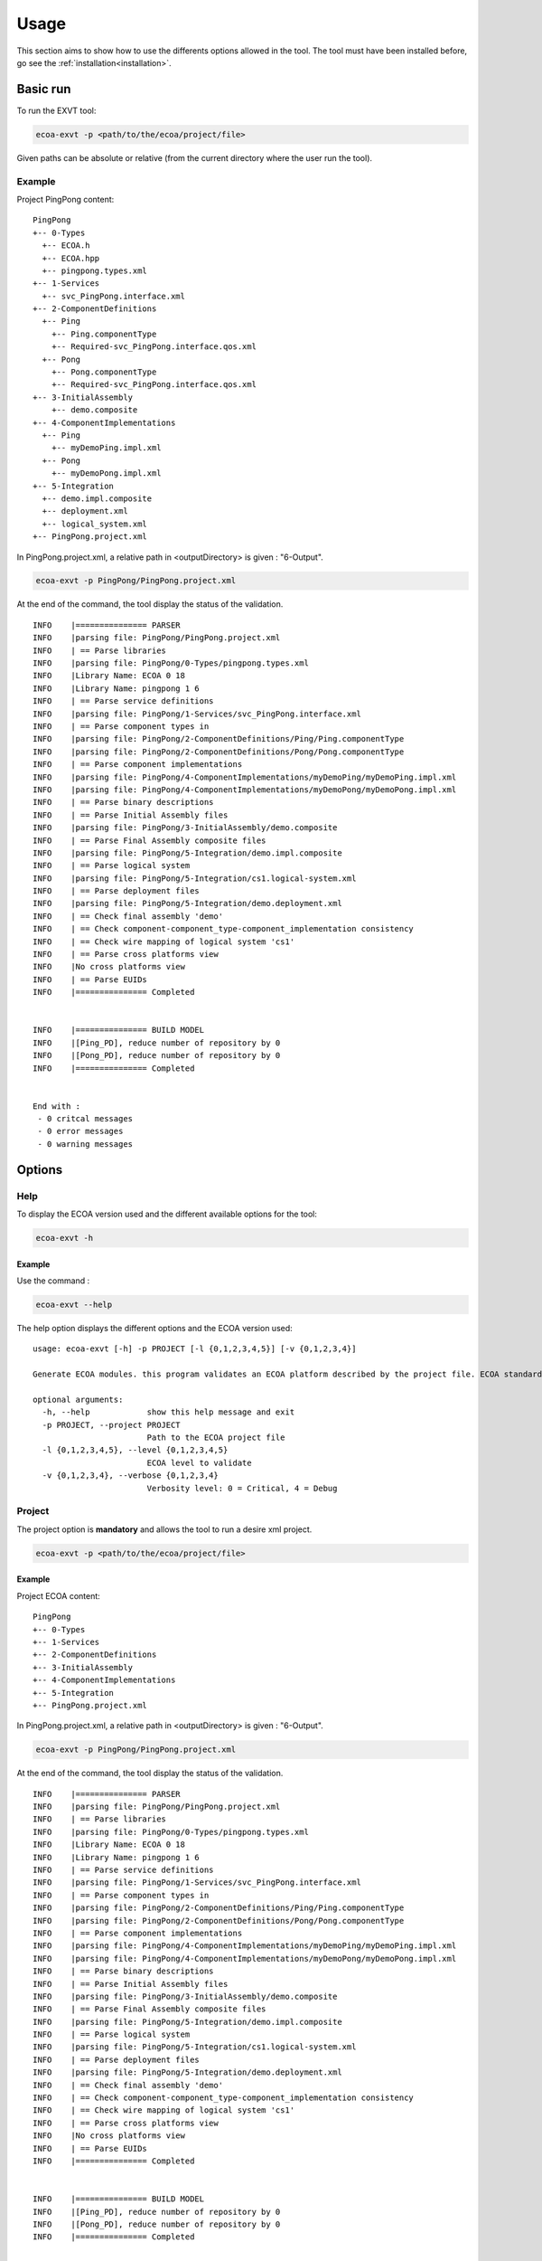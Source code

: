 .. Copyright 2023 Dassault Aviation
.. MIT License (see LICENSE.txt)

.. _usage:

*****
Usage
*****

This section aims to show how to use the differents options allowed in the tool. The tool must have been installed before, go see the
:ref:`installation<installation>`.

Basic run
#########

To run the EXVT tool:

.. code-block:: bash

    ecoa-exvt -p <path/to/the/ecoa/project/file>

Given paths can be absolute or relative (from the current directory where the user run the tool).

Example
*******

Project PingPong content:
::

  PingPong
  +-- 0-Types
    +-- ECOA.h
    +-- ECOA.hpp
    +-- pingpong.types.xml
  +-- 1-Services
    +-- svc_PingPong.interface.xml
  +-- 2-ComponentDefinitions
    +-- Ping
      +-- Ping.componentType
      +-- Required-svc_PingPong.interface.qos.xml
    +-- Pong
      +-- Pong.componentType
      +-- Required-svc_PingPong.interface.qos.xml
  +-- 3-InitialAssembly
      +-- demo.composite
  +-- 4-ComponentImplementations
    +-- Ping
      +-- myDemoPing.impl.xml
    +-- Pong
      +-- myDemoPong.impl.xml
  +-- 5-Integration
    +-- demo.impl.composite
    +-- deployment.xml
    +-- logical_system.xml
  +-- PingPong.project.xml

In PingPong.project.xml, a relative path in <outputDirectory> is given : "6-Output".

.. code-block:: bash

    ecoa-exvt -p PingPong/PingPong.project.xml

At the end of the command, the tool display the status of the validation.
::

    INFO    |=============== PARSER
    INFO    |parsing file: PingPong/PingPong.project.xml
    INFO    | == Parse libraries
    INFO    |parsing file: PingPong/0-Types/pingpong.types.xml
    INFO    |Library Name: ECOA 0 18
    INFO    |Library Name: pingpong 1 6
    INFO    | == Parse service definitions
    INFO    |parsing file: PingPong/1-Services/svc_PingPong.interface.xml
    INFO    | == Parse component types in
    INFO    |parsing file: PingPong/2-ComponentDefinitions/Ping/Ping.componentType
    INFO    |parsing file: PingPong/2-ComponentDefinitions/Pong/Pong.componentType
    INFO    | == Parse component implementations
    INFO    |parsing file: PingPong/4-ComponentImplementations/myDemoPing/myDemoPing.impl.xml
    INFO    |parsing file: PingPong/4-ComponentImplementations/myDemoPong/myDemoPong.impl.xml
    INFO    | == Parse binary descriptions
    INFO    | == Parse Initial Assembly files
    INFO    |parsing file: PingPong/3-InitialAssembly/demo.composite
    INFO    | == Parse Final Assembly composite files
    INFO    |parsing file: PingPong/5-Integration/demo.impl.composite
    INFO    | == Parse logical system
    INFO    |parsing file: PingPong/5-Integration/cs1.logical-system.xml
    INFO    | == Parse deployment files
    INFO    |parsing file: PingPong/5-Integration/demo.deployment.xml
    INFO    | == Check final assembly 'demo'
    INFO    | == Check component-component_type-component_implementation consistency
    INFO    | == Check wire mapping of logical system 'cs1'
    INFO    | == Parse cross platforms view
    INFO    |No cross platforms view
    INFO    | == Parse EUIDs
    INFO    |=============== Completed


    INFO    |=============== BUILD MODEL
    INFO    |[Ping_PD], reduce number of repository by 0
    INFO    |[Pong_PD], reduce number of repository by 0
    INFO    |=============== Completed


    End with :
     - 0 critcal messages
     - 0 error messages
     - 0 warning messages

Options
#######

Help
****

To display the ECOA version used and the different available options for the tool:

.. code-block:: bash

    ecoa-exvt -h

.. csv-table::
    :name: Help flags
    :header: "Flag", "Description"
    :widths: auto
    :delim: :
    :align: center
    :width: 66%

    "-h, --help":"Displays the optional parameters and the ECOA version of the tool."

Example
=======

Use the command :

.. code-block:: bash

    ecoa-exvt --help

The help option displays the different options and the ECOA version used:

::

    usage: ecoa-exvt [-h] -p PROJECT [-l {0,1,2,3,4,5}] [-v {0,1,2,3,4}]

    Generate ECOA modules. this program validates an ECOA platform described by the project file. ECOA standard version : 6

    optional arguments:
      -h, --help            show this help message and exit
      -p PROJECT, --project PROJECT
                            Path to the ECOA project file
      -l {0,1,2,3,4,5}, --level {0,1,2,3,4,5}
                            ECOA level to validate
      -v {0,1,2,3,4}, --verbose {0,1,2,3,4}
                            Verbosity level: 0 = Critical, 4 = Debug

Project
*******

The project option is **mandatory** and allows the tool to run a desire xml project.

.. code-block:: bash

    ecoa-exvt -p <path/to/the/ecoa/project/file>

.. csv-table::
    :name: Project flag
    :header: "Flag", "Description"
    :widths: auto
    :delim: :
    :align: center
    :width: 66%

    "-p, --project":"The path to the ECOA project file."

Example
=======

Project ECOA content:
::

  PingPong
  +-- 0-Types
  +-- 1-Services
  +-- 2-ComponentDefinitions
  +-- 3-InitialAssembly
  +-- 4-ComponentImplementations
  +-- 5-Integration
  +-- PingPong.project.xml

In PingPong.project.xml, a relative path in <outputDirectory> is given : "6-Output".

.. code-block:: bash

    ecoa-exvt -p PingPong/PingPong.project.xml

At the end of the command, the tool display the status of the validation.
::

    INFO    |=============== PARSER
    INFO    |parsing file: PingPong/PingPong.project.xml
    INFO    | == Parse libraries
    INFO    |parsing file: PingPong/0-Types/pingpong.types.xml
    INFO    |Library Name: ECOA 0 18
    INFO    |Library Name: pingpong 1 6
    INFO    | == Parse service definitions
    INFO    |parsing file: PingPong/1-Services/svc_PingPong.interface.xml
    INFO    | == Parse component types in
    INFO    |parsing file: PingPong/2-ComponentDefinitions/Ping/Ping.componentType
    INFO    |parsing file: PingPong/2-ComponentDefinitions/Pong/Pong.componentType
    INFO    | == Parse component implementations
    INFO    |parsing file: PingPong/4-ComponentImplementations/myDemoPing/myDemoPing.impl.xml
    INFO    |parsing file: PingPong/4-ComponentImplementations/myDemoPong/myDemoPong.impl.xml
    INFO    | == Parse binary descriptions
    INFO    | == Parse Initial Assembly files
    INFO    |parsing file: PingPong/3-InitialAssembly/demo.composite
    INFO    | == Parse Final Assembly composite files
    INFO    |parsing file: PingPong/5-Integration/demo.impl.composite
    INFO    | == Parse logical system
    INFO    |parsing file: PingPong/5-Integration/cs1.logical-system.xml
    INFO    | == Parse deployment files
    INFO    |parsing file: PingPong/5-Integration/demo.deployment.xml
    INFO    | == Check final assembly 'demo'
    INFO    | == Check component-component_type-component_implementation consistency
    INFO    | == Check wire mapping of logical system 'cs1'
    INFO    | == Parse cross platforms view
    INFO    |No cross platforms view
    INFO    | == Parse EUIDs
    INFO    |=============== Completed


    INFO    |=============== BUILD MODEL
    INFO    |[Ping_PD], reduce number of repository by 0
    INFO    |[Pong_PD], reduce number of repository by 0
    INFO    |=============== Completed


    End with :
     - 0 critcal messages
     - 0 error messages
     - 0 warning messages

Validation Level
****************

The validation level option allows to validate a partial description of an ECOA project until the specified level, considering the ECOA working tree structure (0-Types, 1-Services, 2-ComponentDefinitions, 3-InitialAssembly, 4-ComponentImplementations, 5-Integration).

.. code-block:: bash

    ecoa-exvt -p <path/to/the/ecoa/project/file> -l <level>

.. csv-table::
    :name: Log flags
    :header: "Flag", "Description"
    :widths: auto
    :delim: :
    :align: center
    :width: 66%

    "-l, --level":"Validates the ECOA project until the specified level."

Specific parameters can be combined with -l flag :

.. csv-table::
    :name: Level Parameters
    :header: "Parameters", "Description"
    :widths: auto
    :delim: :
    :align: center
    :width: 66%

    "0":"Validates files in 0-Types directory."
    "1":"Validates files in 1-Services directory and 'lower' directories."
    "2":"Validates files in 2-ComponentDefinitions directory and 'lower' directories."
    "3":"Validates files in 3-InitialAssembly directory and 'lower' directories."
    "4":"Validates files in 4-ComponentImplementations directory and 'lower' directories."
    "5":"Validates files in 5-Integration directory and 'lower' directories (default)."

Example
=======

Project ECOA content:
::

  PingPong
  +-- 0-Types
  +-- 1-Services
  +-- 2-ComponentDefinitions
  +-- 3-InitialAssembly
  +-- 4-ComponentImplementations
  +-- 5-Integration
  +-- PingPong.project.xml

When running the tool with the level 3, files are only validated until the 3-InitialAssembly directory.

.. code-block:: bash

    ecoa-exvt -p Pingpong/PingPong.project.xml -l 3

At the end of the command, the tool display the status of the validation until the level 3.

.. code-block:: bash

    INFO    |=============== PARSER
    INFO    |parsing file: PingPong/PingPong.project.xml
    INFO    | == Parse libraries
    INFO    |parsing file: PingPong/0-Types/pingpong.types.xml
    INFO    |Library Name: ECOA 0 18
    INFO    |Library Name: pingpong 1 6
    INFO    | == Parse service definitions
    INFO    |parsing file: PingPong/1-Services/svc_PingPong.interface.xml
    INFO    | == Parse component types in
    INFO    |parsing file: PingPong/2-ComponentDefinitions/Ping/Ping.componentType
    INFO    |parsing file: PingPong/2-ComponentDefinitions/Pong/Pong.componentType
    INFO    | == Parse Initial Assembly files
    INFO    |parsing file: PingPong/3-InitialAssembly/demo.composite
    INFO    |=============== Completed


    End with :
     - 0 critcal messages
     - 0 error messages
     - 0 warning messages

Verbose
*******

The verbose option displays more detailled information when the tool is running.

.. code-block:: bash

    ecoa-exvt -p <path/to/the/ecoa/project/file> -v <verbose level>

.. csv-table::
    :name: Verbose flags
    :header: "Flag", "Description"
    :widths: auto
    :delim: :
    :align: center
    :width: 66%

    "-v, --verbose":"Displays informations according to the verbose level during ECOA project validation."

Specific parameters can be combined with -v flag :

.. csv-table::
    :name: Verbose Parameters
    :header: "Parameters", "Description"
    :widths: auto
    :delim: :
    :align: center
    :width: 66%

    "0":"CRITICAL"
    "1":"ERROR"
    "2":"WARNING"
    "3":"INFO"
    "4":"DEBUG"

Example
=======

Project ECOA content:
::

  PingPong
  +-- 0-Types
  +-- 1-Services
  +-- 2-ComponentDefinitions
  +-- 3-InitialAssembly
  +-- 4-ComponentImplementations
  +-- 5-Integration
  +-- PingPong.project.xml

When running the tool with the verbose options, the informations are displayed until DEBUG level.

.. code-block:: bash

    ecoa-exvt -p PingPong/PingPong.project.xml -v 4

At the end of the command, the tool display the status of the validation.

.. code-block:: bash

    INFO    |=============== PARSER
    INFO    |parsing file: PingPong/PingPong.project.xml
    INFO    | == Parse libraries
    INFO    |parsing file: PingPong/0-Types/pingpong.types.xml
    INFO    |Library Name: ECOA 0 18
    INFO    |Library Name: pingpong 1 6
    INFO    | == Parse service definitions
    INFO    |parsing file: PingPong/1-Services/svc_PingPong.interface.xml
    DEBUG   |Service Name: svc_PingPong 0 1 4
    INFO    | == Parse component types in
    INFO    |parsing file: PingPong/2-ComponentDefinitions/Ping/Ping.componentType
    INFO    |parsing file: PingPong/2-ComponentDefinitions/Pong/Pong.componentType
    DEBUG   |Component type: Ping
      services:[]
      references: [<ecoa.models.component_type.Service_Instance object at 0x7f499883a880>]
      properties: []

    DEBUG   |Name: Ping 0 0 1
    DEBUG   |Component type: Pong
      services:[<ecoa.models.component_type.Service_Instance object at 0x7f499883a700>]
      references: []
      properties: []

    DEBUG   |Name: Pong 1 1 0
    INFO    | == Parse component implementations
    INFO    |parsing file: PingPong/4-ComponentImplementations/myDemoPing/myDemoPing.impl.xml
    DEBUG   |WCET for myDemoPing_AM_I.behaviour.xml : 0
    DEBUG   |WCET for Heart_Beat.behaviour.xml : 0
    INFO    |parsing file: PingPong/4-ComponentImplementations/myDemoPong/myDemoPong.impl.xml
    DEBUG   |WCET for myDemoPong_AM_I.behaviour.xml : 0
    INFO    | == Parse binary descriptions
    INFO    | == Parse Initial Assembly files
    INFO    |parsing file: PingPong/3-InitialAssembly/demo.composite
    DEBUG   |Composite properties:
    DEBUG   |Component: demoPing
      services: []
      references: ['svc_PingPong']
      properties: []

    DEBUG   |Name: demoPing 0 (Ping) 0 1
    DEBUG   |Component: demoPong
      services: ['svc_PingPong']
      references: []
      properties: []

    DEBUG   |Name: demoPong 1 (Pong) 1 0
    DEBUG   |Wire demoPing/svc_PingPong => demoPong/svc_PingPong
    INFO    | == Parse Final Assembly composite files
    INFO    |parsing file: PingPong/5-Integration/demo.impl.composite
    DEBUG   |Composite properties:
    DEBUG   |Component: demoPing
      services: []
      references: ['svc_PingPong']
      properties: []

    DEBUG   |Name: demoPing 2 (Ping) 0 1
    DEBUG   |Component: demoPong
      services: ['svc_PingPong']
      references: []
      properties: []

    DEBUG   |Name: demoPong 3 (Pong) 1 0
    DEBUG   |Wire demoPing/svc_PingPong => demoPong/svc_PingPong
    INFO    | == Parse logical system
    INFO    |parsing file: PingPong/5-Integration/cs1.logical-system.xml
    DEBUG   |Name: machine0 0 4 147376 10
    DEBUG   |Platform: myPlatform 0 4 147376 10
    INFO    | == Parse deployment files
    INFO    |parsing file: PingPong/5-Integration/demo.deployment.xml
    INFO    | == Check final assembly 'demo'
    INFO    | == Check component-component_type-component_implementation consistency
    INFO    | == Check wire mapping of logical system 'cs1'
    INFO    | == Parse cross platforms view
    INFO    |No cross platforms view
    INFO    | == Parse EUIDs
    INFO    | == Parse IP deployment files
    INFO    |parsing file: PingPong/5-Integration/ip_address_deployment.xml
    INFO    |=============== Completed


    INFO    |=============== BUILD MODEL
    INFO    |[Ping_PD], reduce number of repository by 0
    DEBUG   |VD repo. index: 0, num_reader: 0
      0 extern sockets
      0 local repo with index : []
      1 comp impl VD :
       demoPing
        notified mod: []
        local socket: []


    INFO    |[Pong_PD], reduce number of repository by 0
    DEBUG   |VD repo. index: 0, num_reader: 1
      0 extern sockets
      0 local repo with index : []
      1 comp impl VD :
       demoPong
        notified mod: []
        local socket: ['svc_PingPong']


    INFO    |=============== Completed


    End with :
     - 0 critcal messages
     - 0 error messages
     - 0 warning messages
